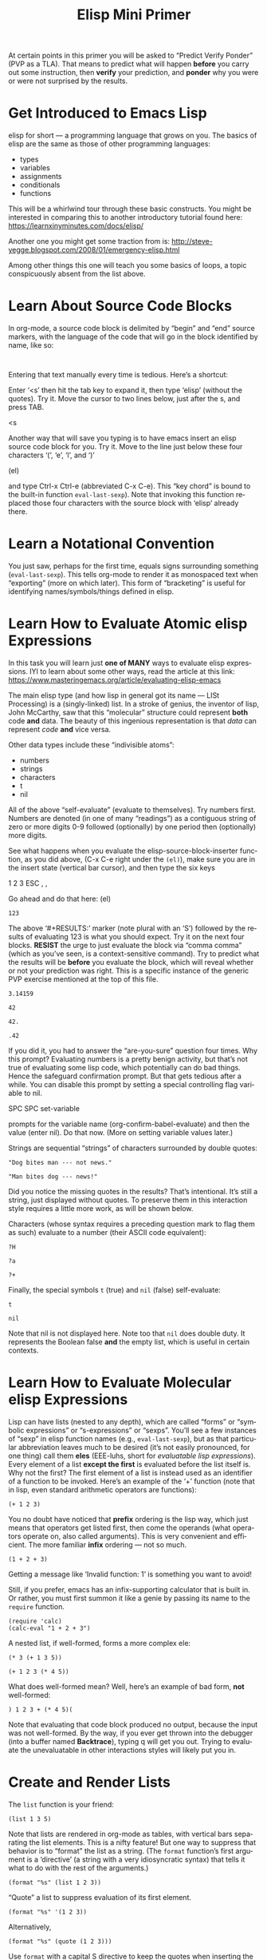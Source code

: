 #+TITLE: Elisp Mini Primer 
#+LANGUAGE: en
#+OPTIONS: H:4 num:nil toc:nil \n:nil @:t ::t |:t ^:t *:t TeX:t LaTeX:t
#+STARTUP: showeverything entitiespretty

  At certain points in this primer you will be asked to \ldquo{}Predict Verify Ponder\rdquo
  (PVP as a TLA). That means to predict what will happen *before* you carry out
  some instruction, then *verify* your prediction, and *ponder* why you were or
  were not surprised by the results.

* Get Introduced to Emacs Lisp
  elisp for short --- a programming language that grows on you. The basics of
  elisp are the same as those of other programming languages:

  - types
  - variables
  - assignments
  - conditionals
  - functions

  This will be a whirlwind tour through these basic constructs. You might be
  interested in comparing this to another introductory tutorial found here:
  [[https://learnxinyminutes.com/docs/elisp/]]

  Another one you might get some traction from is:
  http://steve-yegge.blogspot.com/2008/01/emergency-elisp.html

  Among other things this one will teach you some basics of loops, a topic
  conspicuously absent from the list above.
* Learn About Source Code Blocks
  In org-mode, a source code block is delimited by \ldquo{}begin\rdquo and \ldquo{}end\rdquo source
  markers, with the language of the code that will go in the block identified by
  name, like so:

#+BEGIN_SRC elisp

#+END_SRC

  Entering that text manually every time is tedious. Here\rsquo{}s a shortcut:

  Enter \lsquo{}<s\rsquo{} then hit the tab key to expand it, then type \lsquo{}elisp\rsquo{} (without the
  quotes). Try it. Move the cursor to two lines below, just after the s, and
  press TAB.

<s

  Another way that will save you typing is to have emacs insert an elisp source
  code block for you. Try it. Move to the line just below these four characters
  \lsquo{}(\rsquo, \lsquo{}e\rsquo, \lsquo{}l\rsquo, and \lsquo{})\rsquo

(el)

  and type Ctrl-x Ctrl-e (abbreviated C-x C-e). This \ldquo{}key chord\rdquo is bound to the
  built-in function =eval-last-sexp=). Note that invoking this function replaced
  those four characters with the source block with \lsquo{}elisp\rsquo already there.
* Learn a Notational Convention
  You just saw, perhaps for the first time, equals signs surrounding something
  (=eval-last-sexp=). This tells org-mode to render it as monospaced text
  when \ldquo{}exporting\rdquo (more on which later). This form of \ldquo{}bracketing\rdquo is useful
  for identifying names/symbols/things defined in elisp.
* Learn How to Evaluate Atomic elisp Expressions
  In this task you will learn just *one of MANY* ways to evaluate elisp
  expressions. IYI to learn about some other ways, read the article at this
  link: [[https://www.masteringemacs.org/article/evaluating-elisp-emacs]]

  The main elisp type (and how lisp in general got its name --- LISt Processing)
  is a (singly-linked) list. In a stroke of genius, the inventor of lisp, John
  McCarthy, saw that this \ldquo{}molecular\rdquo structure could represent *both* code
  *and* data. The beauty of this ingenious representation is that /data/ can
  represent /code/ *and* vice versa.

  Other data types include these \ldquo{}indivisible atoms\rdquo:

  - numbers
  - strings
  - characters
  - t
  - nil

  All of the above \ldquo{}self-evaluate\rdquo (evaluate to themselves). Try numbers first.
  Numbers are denoted (in one of many \ldquo{}readings\rdquo) as a contiguous string of zero
  or more digits 0-9 followed (optionally) by one period then (optionally) more
  digits.

  See what happens when you evaluate the elisp-source-block-inserter function,
  as you did above, (C-x C-e right under the =(el)=), make sure you are in the
  insert state (vertical bar cursor), and then type the six keys

  1 2 3 ESC , ,

  Go ahead and do that here:
(el)

#+RESULT: (\lsquo{}RESULTS\rsquo minus the \lsquo{}S\rsquo)
: 123

  The above \lsquo{}#+RESULTS:\rsquo{} marker (note plural with an \lsquo{}S\rsquo) followed by the
  results of evaluating 123 is what you should expect. Try it on the next four
  blocks. *RESIST* the urge to just evaluate the block via \ldquo{}comma comma\rdquo (which
  as you\rsquo{}ve seen, is a context-sensitive command). Try to predict what the
  results will be *before* you evaluate the block, which will reveal whether or
  not your prediction was right. This is a specific instance of the generic PVP
  exercise mentioned at the top of this file.

#+BEGIN_SRC elisp
 3.14159
#+END_SRC

#+BEGIN_SRC elisp
  42
#+END_SRC

#+BEGIN_SRC elisp
  42.
#+END_SRC

#+BEGIN_SRC elisp
  .42
#+END_SRC

  If you did it, you had to answer the \ldquo{}are-you-sure\rdquo question four times. Why
  this prompt? Evaluating numbers is a pretty benign activity, but that\rsquo{}s not
  true of evaluating some lisp code, which potentially can do bad things. Hence
  the safeguard confirmation prompt. But that gets tedious after a while. You
  can disable this prompt by setting a special controlling flag variable to nil.

  SPC SPC set-variable

  prompts for the variable name (org-confirm-babel-evaluate) and then the value
  (enter nil). Do that now. (More on setting variable values later.)

  Strings are sequential \ldquo{}strings\rdquo of characters surrounded by double quotes:

#+BEGIN_SRC elisp
  "Dog bites man --- not news."
#+END_SRC

#+BEGIN_SRC elisp
  "Man bites dog --- news!"
#+END_SRC

  Did you notice the missing quotes in the results? That\rsquo{}s intentional. It\rsquo{}s
  still a string, just displayed without quotes. To preserve them in this
  interaction style requires a little more work, as will be shown below.

  Characters (whose syntax requires a preceding question mark to flag them as
  such) evaluate to a number (their ASCII code equivalent):

#+BEGIN_SRC elisp
  ?H
#+END_SRC

#+BEGIN_SRC elisp
  ?a
#+END_SRC

#+BEGIN_SRC elisp
  ?+
#+END_SRC

  Finally, the special symbols =t= (true) and =nil= (false) self-evaluate:

#+BEGIN_SRC elisp
  t
#+END_SRC

#+BEGIN_SRC elisp
  nil
#+END_SRC

  Note that nil is not displayed here. Note too that =nil= does double duty. It
  represents the Boolean false *and* the empty list, which is useful in certain
  contexts.
* Learn How to Evaluate Molecular elisp Expressions
  Lisp can have lists (nested to any depth), which are called \ldquo{}forms\rdquo or
  \ldquo{}symbolic expressions\rdquo or \ldquo{}s-expressions\rdquo or \ldquo{}sexps\rdquo. You\rsquo{}ll see a few
  instances of \ldquo{}sexp\rdquo in elisp function names (e.g., =eval-last-sexp=), but as
  that particular abbreviation leaves much to be desired (it\rsquo{}s not easily
  pronounced, for one thing) call them *eles* (EEE-luhs, short for /evaluatable
  lisp expressions/). Every element of a list *except the first* is evaluated
  before the list itself is. Why not the first? The first element of a list is
  instead used as an identifier of a function to be invoked. Here\rsquo{}s an example
  of the \lsquo{}+\rsquo{} function (note that in lisp, even standard arithmetic operators are
  functions):

#+BEGIN_SRC elisp
  (+ 1 2 3)
#+END_SRC

  You no doubt have noticed that *prefix* ordering is the lisp way, which just
  means that operators get listed first, then come the operands (what operators
  operate on, also called arguments). This is very convenient and efficient. The
  more familiar *infix* ordering --- not so much.

#+BEGIN_SRC elisp
  (1 + 2 + 3)
#+END_SRC

  Getting a message like \lsquo{}Invalid function: 1\rsquo{} is something you want to avoid!

  Still, if you prefer, emacs has an infix-supporting calculator that is built
  in. Or rather, you must first summon it like a genie by passing its name to
  the =require= function.

#+BEGIN_SRC elisp
  (require 'calc)
  (calc-eval "1 + 2 + 3")
#+END_SRC

  A nested list, if well-formed, forms a more complex ele:

#+BEGIN_SRC elisp
  (* 3 (+ 1 3 5))
#+END_SRC

#+BEGIN_SRC elisp
  (+ 1 2 3 (* 4 5))
#+END_SRC

  What does well-formed mean? Well, here\rsquo{}s an example of bad form, *not* well-formed:

#+BEGIN_SRC elisp
  ) 1 2 3 + (* 4 5)(
#+END_SRC

  Note that evaluating that code block produced no output, because the input was
  not well-formed. By the way, if you ever get thrown into the debugger (into a
  buffer named *Backtrace*), typing q will get you out. Trying to evaluate the
  unevaluatable in other interactions styles will likely put you in.
* Create and Render Lists
  The =list= function is your friend:

#+BEGIN_SRC elisp
  (list 1 3 5)
#+END_SRC

  Note that lists are rendered in org-mode as tables, with vertical bars
  separating the list elements. This is a nifty feature! But one way to suppress
  that behavior is to \ldquo{}format\rdquo the list as a string. (The =format= function\rsquo{}s
  first argument is a \lsquo{}directive\rsquo{} (a string with a very idiosyncratic syntax)
  that tells it what to do with the rest of the arguments.)

#+BEGIN_SRC elisp
  (format "%s" (list 1 2 3))
#+END_SRC

  \ldquo{}Quote\rdquo a list to suppress evaluation of its first element.

#+BEGIN_SRC elisp
  (format "%s" '(1 2 3))
#+END_SRC

  Alternatively,

#+BEGIN_SRC elisp
  (format "%s" (quote (1 2 3)))
#+END_SRC

  Use =format= with a capital S directive to keep the quotes when inserting the
  results of evaluating strings:

#+BEGIN_SRC elisp
  (format "%S" "abc")
#+END_SRC
* Compare Vectors and Lists
  Related to lists are vectors, which unlike lists, self-evaluate (like most
  atoms):

#+BEGIN_SRC elisp
  [A B C]
#+END_SRC

  Try this:

#+BEGIN_SRC elisp
  (elt [A B C] 0)
#+END_SRC

  And this:

#+BEGIN_SRC elisp
  (elt [A B C] 2)
#+END_SRC

  And this:

#+BEGIN_SRC elisp
  (elt [A B C] 3)
#+END_SRC

  Oops! The function =elt=, by the way, is short for /element/.

  The string "abc" is composed of three characters, ?a, ?b, and ?c.

#+BEGIN_SRC elisp
  ?a
#+END_SRC

#+BEGIN_SRC elisp
  ?A
#+END_SRC

  The =elt= function works on strings as well as vectors, and the =vector=
  function creates, what? 

#+BEGIN_SRC elisp
  (vector (elt "ABC" 0) (elt "abc" 1) (elt "XyZ" 2))
#+END_SRC
* Learn How to Append Lists and Vectors
#+BEGIN_SRC elisp
  (append '(a b c) '(0 1 2))
#+END_SRC

#+BEGIN_SRC elisp
  (append '(0 1 2) '("red" "green" "blue"))
#+END_SRC

#+BEGIN_SRC elisp
  (append '(a b c) '("red" "green" "blue"))
#+END_SRC

#+BEGIN_SRC elisp
  (append [a vector of symbols] '(0 1 2))
#+END_SRC

#+BEGIN_SRC elisp
  (append [a b c] nil)
#+END_SRC

  Apparently, this last one serves to convert a vector into a list!
* Learn About =if=
  In other languages it\rsquo{}s traditional to call Boolean types true and false,
  where =true= and =false= are two of the language\rsquo{}s reserved keywords. This can
  be emulated in elisp, which will introduce one of many \ldquo{}conditional\rdquo
  constructs:

#+BEGIN_SRC elisp
  (if t 'true 'false)
#+END_SRC

#+BEGIN_SRC elisp
  (if nil 'true 'false)
#+END_SRC

#+BEGIN_SRC elisp
  (if (< 1 3)
      "if-preceding-ele-is-true-evaluate-this-ele"
    "else-this-ele")
#+END_SRC

#+BEGIN_SRC elisp
  (if (< 5 3)
      "if-preceding-ele-is-true-evaluate-this-ele"
    "else-this-ele")
#+END_SRC

  You\rsquo{}ll see more of this later. This is a \ldquo{}special form\rdquo, not a normal
  function, because only two of its three arguments are evaluated.
* Learn About Variables and Assignment
  Now, as defined in the built-in elisp documentation, a \ldquo{}variable\rdquo is a name
  used in a program to stand for a value.

  How are variables defined in lisp? Here\rsquo{}s one way:

#+BEGIN_SRC elisp
  (defvar abc 123)
#+END_SRC

  The value of that ele is, as you might *not* not have been expecting, the
  symbol being defvar\rsquo{}ed rather than the value it\rsquo{}s initialized with.

  A variable can be said to be embodied in a =symbol=. However, lisp symbols are
  actually structures that can do much, much more than just name variables and
  store values.

  Symbols are not the same as strings (although their *names* are strings), so
  note the difference.

#+BEGIN_SRC elisp
  "xyz"
#+END_SRC

#+BEGIN_SRC elisp
  xyz
#+END_SRC

  Symbol's value as variable is void: xyz

  Thus we see that symbols do *NOT* self-evaluate. But you can make it so they
  self-evaluate by prefixing them with a colon, essentially turning them into
  /keywords/, which are meant to stand for themselves and not hold some value.
  For example:

#+BEGIN_SRC elisp
  (format "The value of abc is %d" abc)
#+END_SRC

#+BEGIN_SRC elisp
  abc
#+END_SRC

#+BEGIN_SRC elisp
  (format "The value of :xyz is %s" :xyz)
#+END_SRC

#+BEGIN_SRC elisp
  :xyz
#+END_SRC

  That\rsquo{}s all well and good, but how do you \ldquo{}assign\rdquo a new value to variables?
  The =setq= *special form* stands for \ldquo{}set quoted\rdquo, and is a convenient
  alternative to using the =set= *function* to make assignments of values to
  variables:

#+BEGIN_SRC elisp
  (setq abc 789)
#+END_SRC

  which is equivalent to:

#+BEGIN_SRC elisp
  (set (quote abc) 789)
#+END_SRC

  which is equivalent to:

#+BEGIN_SRC elisp
  (set 'abc 789)
#+END_SRC

  In lisp, types are dynamic, not static like in many other programming
  languages. That means that variables do not have types, values do.

  The value type of the variable =abc= was initially a number, but it could just
  as well be changed by assignment later in its life to be a list of numbers:

#+BEGIN_SRC elisp
  (setq abc '(1 2 3 4 5 6 7 8 9))
#+END_SRC

  Note the value of the =setq= ele is the value being set, in this case, a list.
  The value is *NOT* the symbol being set (remember =defvar=?).

#+BEGIN_SRC elisp
  abc
#+END_SRC

  Since you assigned =abc= the list of numbers one through nine as its value,
  you can pass this list around as a unit by its neat symbol handle. It\rsquo{}s not
  really an atomic unit, but you can think of it as one.

  But how do you get to the elements of this non-atomic collection?

  It so happens that =elt= works on lists as well as vectors and strings!

#+BEGIN_SRC elisp
  (elt abc 0)
#+END_SRC

#+BEGIN_SRC elisp
  (elt abc 2)
#+END_SRC

  But the following accessor functions work *only* on lists:

#+BEGIN_SRC elisp
  (first abc)
#+END_SRC

#+BEGIN_SRC elisp
  (second abc)
#+END_SRC

#+BEGIN_SRC elisp
  (third abc)
#+END_SRC

  How far do you think this progression goes? PVP please!

  Using numbers instead of words is more convenient. To get the \ldquo{}nth\rdquo element of
  a list:

#+BEGIN_SRC elisp
  (nth 0 abc)
#+END_SRC

#+BEGIN_SRC elisp
  (nth 8 abc)
#+END_SRC

  Note the swapping of the order of the arguments from the =elt= way.

  It\rsquo{}s easy to get the first thing, how about the rest of the list (everything
  *but* the first thing)?

#+BEGIN_SRC elisp
  (rest abc)
#+END_SRC

#+BEGIN_SRC elisp
  (rest (rest abc))
#+END_SRC

#+BEGIN_SRC elisp
  (rest (rest (rest abc)))
#+END_SRC
* Learn About Functions
  There is no better way to start learning Functional Programming precepts than
  to learn about the core of FP -- functions!

#+BEGIN_SRC elisp
  (defun my-function (number)
     (list number (* number number)))
#+END_SRC

#+BEGIN_SRC elisp
  (list (my-function 1) (my-function 2) (my-function 3))
#+END_SRC

#+BEGIN_SRC elisp
  (defun function-name (arguments-to-function)
     "Optional documentation string."
     (if arguments-to-function
         (list 'body 'forms (list 'to 'evaluate))))
#+END_SRC

  Can you predict the value \ldquo{}returned\rdquo by calling the above function with =t= as
  its (only) argument? 

#+BEGIN_SRC elisp
  (function-name t)
#+END_SRC

  How about with =nil=?

#+BEGIN_SRC elisp
  (function-name nil)
#+END_SRC

  Nada. Which means =nil= was the value.

  The built-in function called =rot13= is a fun one. See if you can predict the
  result of evaluating this ele:

#+BEGIN_SRC elisp
  (rot13 "zvpxrl@znfgrevatrznpf.bet")
#+END_SRC

  How about this?!

#+BEGIN_SRC elisp
  (rot13 (rot13 "zvpxrl@znfgrevatrznpf.bet"))
#+END_SRC

  As in most other languages, in elisp functions can call themselves recursively:

#+BEGIN_SRC elisp
  (defun frobulate (x)
     (if x (append (frobulate (rest x)) (list (first x)))))
#+END_SRC

  PVP --- and then propose a more descriptive name for this function:

#+BEGIN_SRC elisp
  (frobulate '(1 2 3 4 5 6 7))
#+END_SRC
* Read and Heed a Scripture
  Liken [[https://www.lds.org/languages/eng/content/scriptures/ot/isa/28.10#9][Isaiah 28:10]] to yourself, take a break and pause to absorb what you\rsquo{}ve
  learned!

